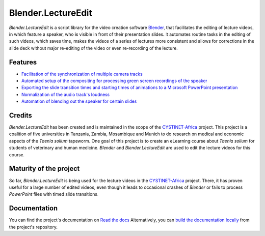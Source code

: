 Blender.LectureEdit
===================

*Blender.LectureEdit* is a script library for the video creation software `Blender <https://www.blender.org/>`_, that facilitates the editing of lecture videos, in which feature a speaker, who is visible in front of their presentation slides.
It automates routine tasks in the editing of such videos, which saves time, makes the videos of a series of lectures more consistent and allows for corrections in the slide deck without major re-editing of the video or even re-recording of the lecture.

Features
--------

* `Facilitation of the synchronization of multiple camera tracks <https://blenderlectureedit.readthedocs.io/en/latest/steps/synchronization.html#synchronization>`_
* `Automated setup of the compositing for processing green screen recordings of the speaker <https://blenderlectureedit.readthedocs.io/en/latest/steps/greenscreen.html#greenscreen>`_
* `Exporting the slide transition times and starting times of animations to a Microsoft PowerPoint presentation <https://blenderlectureedit.readthedocs.io/en/latest/additional/slide_edits.html#slide-edits>`_
* `Normalization of the audio track's loudness <https://blenderlectureedit.readthedocs.io/en/latest/steps/audio.html#normalization>`_
* `Automation of blending out the speaker for certain slides <https://blenderlectureedit.readthedocs.io/en/latest/steps/merge.html#fadeout>`_

Credits
-------

*Blender.LectureEdit* has been created and is maintained in the scope of the `CYSTINET-Africa <https://www.cysti.net>`_ project.
This project is a coalition of five universities in Tanzania, Zambia, Mosambique and Munich to do research on medical and economic aspects of the *Taenia solium* tapeworm.
One goal of this project is to create an eLearning course about *Taenia solium* for students of veterinary and human medicine.
*Blender* and *Blender.LectureEdit* are used to edit the lecture videos for this course.

Maturity of the project
-----------------------

So far, *Blender.LectureEdit* is being used for the lecture videos in the `CYSTINET-Africa <https://www.cysti.net>`_ project.
There, it has proven useful for a large number of edited videos, even though it leads to occasional crashes of *Blender* or fails to process *PowerPoint* files with timed slide transitions.

Documentation
-------------

You can find the project's documentation on `Read the docs <https://blenderlectureedit.readthedocs.io/en/latest/index.html>`_
Alternatively, you can `build the documentation locally <https://blenderlectureedit.readthedocs.io/en/latest/developer/documentation.html>`_ from the project's repository.

